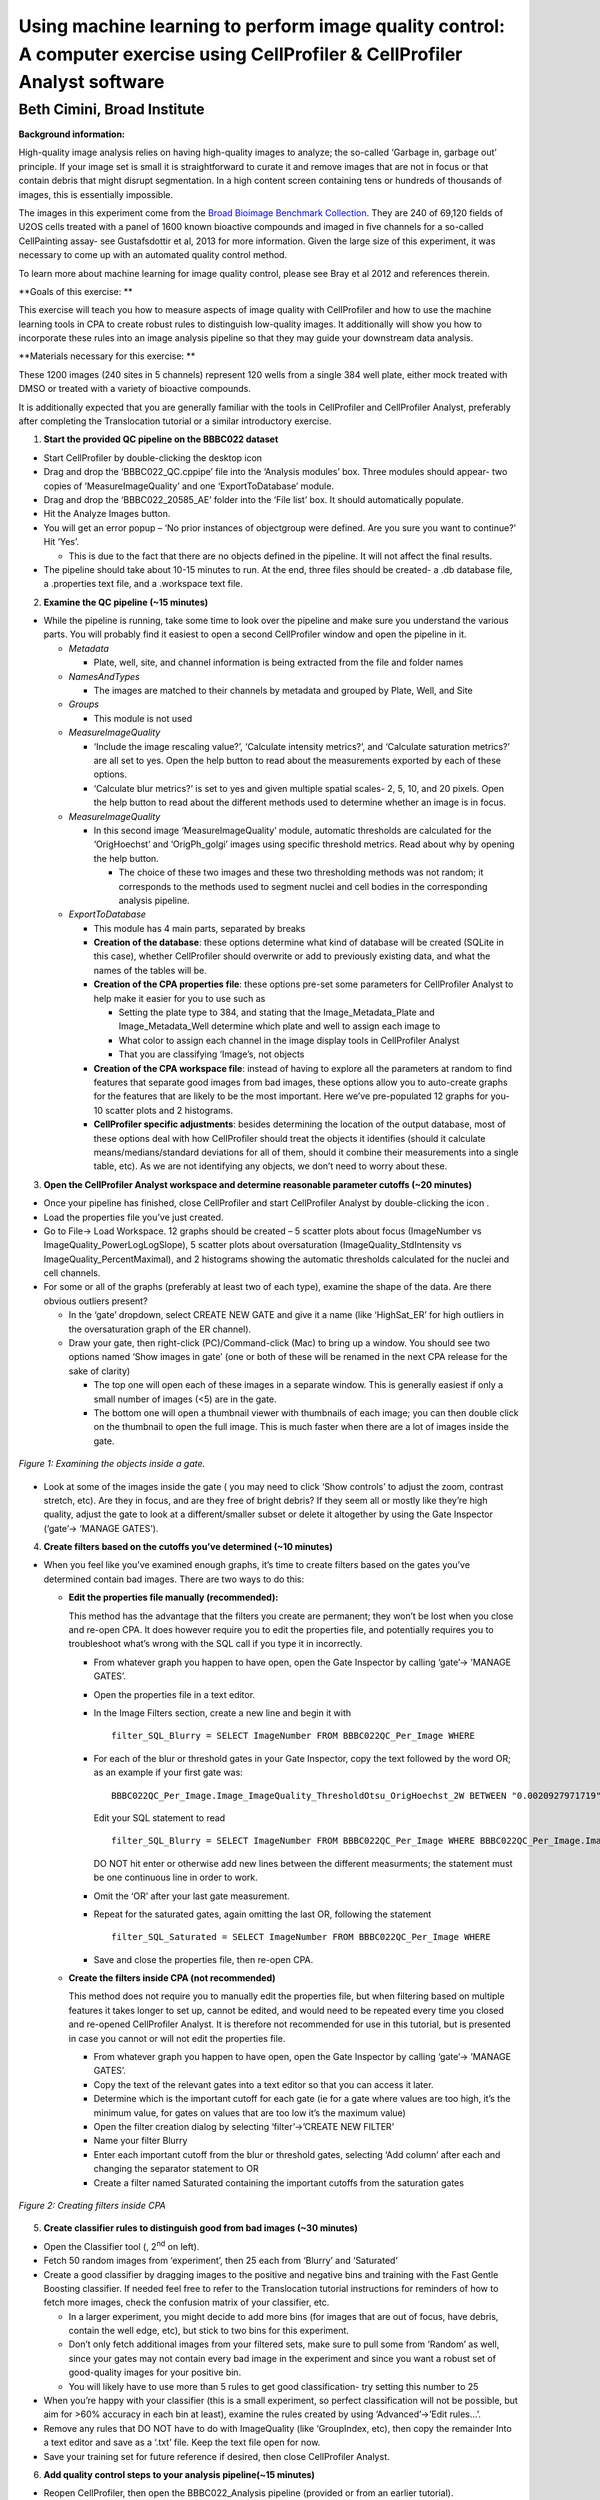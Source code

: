 Using machine learning to perform image quality control: A computer exercise using CellProfiler & CellProfiler Analyst software
===============================================================================================================================

Beth Cimini, Broad Institute
----------------------------

**Background information:**

High-quality image analysis relies on having high-quality images to
analyze; the so-called ‘Garbage in, garbage out’ principle. If your
image set is small it is straightforward to curate it and remove images
that are not in focus or that contain debris that might disrupt
segmentation. In a high content screen containing tens or hundreds of
thousands of images, this is essentially impossible.

The images in this experiment come from the `Broad Bioimage Benchmark
Collection <https://data.broadinstitute.org/bbbc/BBBC022/>`__. They are
240 of 69,120 fields of U2OS cells treated with a panel of 1600 known
bioactive compounds and imaged in five channels for a so-called
CellPainting assay- see Gustafsdottir et al, 2013 for more information.
Given the large size of this experiment, it was necessary to come up
with an automated quality control method.

To learn more about machine learning for image quality control, please
see Bray et al 2012 and references therein.

**Goals of this exercise: **

This exercise will teach you how to measure aspects of image quality
with CellProfiler and how to use the machine learning tools in CPA to
create robust rules to distinguish low-quality images. It additionally
will show you how to incorporate these rules into an image analysis
pipeline so that they may guide your downstream data analysis.

**Materials necessary for this exercise: **

These 1200 images (240 sites in 5 channels) represent 120 wells from a
single 384 well plate, either mock treated with DMSO or treated with a
variety of bioactive compounds.

It is additionally expected that you are generally familiar with the
tools in CellProfiler and CellProfiler Analyst, preferably after
completing the Translocation tutorial or a similar introductory
exercise.

1) **Start the provided QC pipeline on the BBBC022 dataset**

-  Start CellProfiler by double-clicking the desktop icon |Inline1|

-  Drag and drop the ‘BBBC022_QC.cppipe’ file into the ‘Analysis
   modules’ box. Three modules should appear- two copies of
   ‘MeasureImageQuality’ and one ‘ExportToDatabase’ module.

-  Drag and drop the ‘BBBC022_20585_AE’ folder into the ‘File list’ box.
   It should automatically populate.

-  Hit the Analyze Images button.

-  You will get an error popup – ‘No prior instances of objectgroup were
   defined. Are you sure you want to continue?’ Hit ‘Yes’.

   -  This is due to the fact that there are no objects defined in the
      pipeline. It will not affect the final results.

-  The pipeline should take about 10-15 minutes to run. At the end,
   three files should be created- a .db database file, a .properties
   text file, and a .workspace text file.

2) **Examine the QC pipeline (~15 minutes)**

-  While the pipeline is running, take some time to look over the
   pipeline and make sure you understand the various parts. You will
   probably find it easiest to open a second CellProfiler window and
   open the pipeline in it.

   -  *Metadata*

      -  Plate, well, site, and channel information is being extracted
         from the file and folder names

   -  *NamesAndTypes*

      -  The images are matched to their channels by metadata and
         grouped by Plate, Well, and Site

   -  *Groups*

      -  This module is not used

   -  *MeasureImageQuality*

      -  ‘Include the image rescaling value?’, ‘Calculate intensity
         metrics?’, and ‘Calculate saturation metrics?’ are all set to
         yes. Open the help |Inline2| button to read about the
         measurements exported by each of these options.

      -  ‘Calculate blur metrics?’ is set to yes and given multiple
         spatial scales- 2, 5, 10, and 20 pixels. Open the help |Inline2|
         button to read about the different methods used to determine
         whether an image is in focus.

   -  *MeasureImageQuality*

      -  In this second image ‘MeasureImageQuality’ module, automatic
         thresholds are calculated for the ‘OrigHoechst’ and
         ‘OrigPh_golgi’ images using specific threshold metrics. Read
         about why by opening the help |Inline2| button.

         -  The choice of these two images and these two thresholding
            methods was not random; it corresponds to the methods used
            to segment nuclei and cell bodies in the corresponding
            analysis pipeline.

   -  *ExportToDatabase*

      -  This module has 4 main parts, separated by breaks |Inline3|

      -  **Creation of the database**: these options determine what kind
         of database will be created (SQLite in this case), whether
         CellProfiler should overwrite or add to previously existing
         data, and what the names of the tables will be.

      -  **Creation of the CPA properties file**: these options pre-set
         some parameters for CellProfiler Analyst to help make it easier
         for you to use such as

         -  Setting the plate type to 384, and stating that the
            Image_Metadata_Plate and Image_Metadata_Well determine which
            plate and well to assign each image to

         -  What color to assign each channel in the image display tools
            in CellProfiler Analyst

         -  That you are classifying ‘Image’s, not objects

      -  **Creation of the CPA workspace file**: instead of having to
         explore all the parameters at random to find features that
         separate good images from bad images, these options allow you
         to auto-create graphs for the features that are likely to be
         the most important. Here we’ve pre-populated 12 graphs for you-
         10 scatter plots and 2 histograms.

      -  **CellProfiler specific adjustments**: besides determining the
         location of the output database, most of these options deal
         with how CellProfiler should treat the objects it identifies
         (should it calculate means/medians/standard deviations for all
         of them, should it combine their measurements into a single
         table, etc). As we are not identifying any objects, we don’t
         need to worry about these.

3) **Open the CellProfiler Analyst workspace and determine reasonable
   parameter cutoffs (~20 minutes)**

-  Once your pipeline has finished, close CellProfiler and start
   CellProfiler Analyst by double-clicking the icon |Inline4|.

-  Load the properties file you’ve just created.

-  Go to File-> Load Workspace. 12 graphs should be created – 5 scatter
   plots about focus (ImageNumber vs ImageQuality_PowerLogLogSlope), 5
   scatter plots about oversaturation (ImageQuality_StdIntensity vs
   ImageQuality_PercentMaximal), and 2 histograms showing the automatic
   thresholds calculated for the nuclei and cell channels.

-  For some or all of the graphs (preferably at least two of each type),
   examine the shape of the data. Are there obvious outliers present?

   -  In the ‘gate’ dropdown, select CREATE NEW GATE and give it a name
      (like ‘HighSat_ER’ for high outliers in the oversaturation graph
      of the ER channel).

   -  Draw your gate, then right-click (PC)/Command-click (Mac) to bring
      up a window. You should see two options named ‘Show images in
      gate’ (one or both of these will be renamed in the next CPA
      release for the sake of clarity)

      -  The top one will open each of these images in a separate
         window. This is generally easiest if only a small number of
         images (<5) are in the gate.

      -  The bottom one will open a thumbnail viewer with thumbnails of
         each image; you can then double click on the thumbnail to open
         the full image. This is much faster when there are a lot of
         images inside the gate.


.. figure:: ./TutorialImages/Fig1.png
   :align: center
   :width: 600

   *Figure 1: Examining the objects inside a gate.*

-  Look at some of the images inside the gate ( you may need to click
   ‘Show controls’ to adjust the zoom, contrast stretch, etc). Are they
   in focus, and are they free of bright debris? If they seem all or
   mostly like they’re high quality, adjust the gate to look at a
   different/smaller subset or delete it altogether by using the Gate
   Inspector (‘gate’-> ‘MANAGE GATES’).

4) **Create filters based on the cutoffs you’ve determined (~10
   minutes)**

-  When you feel like you’ve examined enough graphs, it’s time to create
   filters based on the gates you’ve determined contain bad images.
   There are two ways to do this:

   -  **Edit the properties file manually (recommended):**

      This method has the advantage that the filters you create are
      permanent; they won’t be lost when you close and re-open CPA. It
      does however require you to edit the properties file, and
      potentially requires you to troubleshoot what’s wrong with the SQL
      call if you type it in incorrectly.

      -  From whatever graph you happen to have open, open the Gate
         Inspector by calling ‘gate’-> ’MANAGE GATES’.

      -  Open the properties file in a text editor.

      -  In the Image Filters section, create a new line and begin it
         with

         ::

           filter_SQL_Blurry = SELECT ImageNumber FROM BBBC022QC_Per_Image WHERE

      -  For each of the blur or threshold gates in your Gate Inspector,
         copy the text followed by the word OR; as an example if your
         first gate was:

         ::

           BBBC022QC_Per_Image.Image_ImageQuality_ThresholdOtsu_OrigHoechst_2W BETWEEN "0.0020927971719" AND "0.0042271321255"

         Edit your SQL statement to read

         ::

           filter_SQL_Blurry = SELECT ImageNumber FROM BBBC022QC_Per_Image WHERE BBBC022QC_Per_Image.Image_ImageQuality_ThresholdOtsu_OrigHoechst_2W BETWEEN "0.0020927971719" AND "0.0042271321255" OR

         DO NOT hit enter or otherwise add new lines between the
         different measurments; the statement must be one continuous
         line in order to work.

      -  Omit the ‘OR’ after your last gate measurement.

      -  Repeat for the saturated gates, again omitting the last OR,
         following the statement

         ::

           filter_SQL_Saturated = SELECT ImageNumber FROM BBBC022QC_Per_Image WHERE

      -  Save and close the properties file, then re-open CPA.

   -  **Create the filters inside CPA (not recommended)**

      This method does not require you to manually edit the properties
      file, but when filtering based on multiple features it takes
      longer to set up, cannot be edited, and would need to be repeated
      every time you closed and re-opened CellProfiler Analyst. It is
      therefore not recommended for use in this tutorial, but is
      presented in case you cannot or will not edit the properties file.

      -  From whatever graph you happen to have open, open the Gate
         Inspector by calling ‘gate’-> ’MANAGE GATES’.

      -  Copy the text of the relevant gates into a text editor so that
         you can access it later.

      -  Determine which is the important cutoff for each gate (ie for a
         gate where values are too high, it’s the minimum value, for
         gates on values that are too low it’s the maximum value)

      -  Open the filter creation dialog by selecting ‘filter’->’CREATE
         NEW FILTER’

      -  Name your filter Blurry

      -  Enter each important cutoff from the blur or threshold gates,
         selecting ‘Add column’ after each and changing the separator
         statement to OR

      -  Create a filter named Saturated containing the important
         cutoffs from the saturation gates

.. figure:: ./TutorialImages/Fig2.png
   :align: center
   :width: 600

   *Figure 2: Creating filters inside CPA*

5) **Create classifier rules to distinguish good from bad images (~30
   minutes)**

-  Open the Classifier tool (|Inline5|, 2\ :sup:`nd` on left).

-  Fetch 50 random images from ‘experiment’, then 25 each from ‘Blurry’
   and ‘Saturated’

-  Create a good classifier by dragging images to the positive and
   negative bins and training with the Fast Gentle Boosting classifier.
   If needed feel free to refer to the Translocation tutorial
   instructions for reminders of how to fetch more images, check the
   confusion matrix of your classifier, etc.

   -  In a larger experiment, you might decide to add more bins (for
      images that are out of focus, have debris, contain the well edge,
      etc), but stick to two bins for this experiment.

   -  Don’t only fetch additional images from your filtered sets, make
      sure to pull some from ‘Random’ as well, since your gates may not
      contain every bad image in the experiment and since you want a
      robust set of good-quality images for your positive bin.

   -  You will likely have to use more than 5 rules to get good
      classification- try setting this number to 25

-  When you’re happy with your classifier (this is a small experiment,
   so perfect classification will not be possible, but aim for >60%
   accuracy in each bin at least), examine the rules created by using
   ‘Advanced’->’Edit rules…’.

-  Remove any rules that DO NOT have to do with ImageQuality (like
   ‘GroupIndex, etc), then copy the remainder Into a text editor and
   save as a ‘.txt’ file. Keep the text file open for now.

-  Save your training set for future reference if desired, then close
   CellProfiler Analyst.

6) **Add quality control steps to your analysis pipeline(~15 minutes)**

-  Reopen CellProfiler, then open the BBBC022_Analysis pipeline
   (provided or from an earlier tutorial).

-  Reopen the BBBC022_QC pipeline for reference, either in a separate
   CellProfiler window or in a text editor.

-  Click on the |Inline6| button to open the ‘Add modules’ window

-  If your rule set contains any rules based on
   ‘ImageQuality_Threshold’, add two ‘MeasureImageQuality’ modules (from
   the ‘Measurement’ category) to the very top of your pipeline,
   otherwise add one.

-  Configure the ‘MeasureImageQuality’ module(s) so that they’ll provide
   all the measurements specified in your rules file; you can refer to
   the settings in the QC pipeline and/or the rules file to determine
   which these are.

   -  For measurements that end in a number, like
      ‘Image_ImageQuality_Correlation_OrigER_10’, the number refers to
      the ‘Spatial scale for blur measurements’ scale specified. You
      started by measuring the blur at 4 scales, but you may or may not
      need all of them based on the rules selected.

-  Add the ‘FlagImage’ module from the ‘Data Tools’ category.

-  Leave the flag category as ‘Metadata’, and the name as ‘QCFlag’

   -  If you had created many bins in your classification, you would set
      this name as something more descriptive, such as ‘QCDebris’, since
      you’d have a different flag name for each bin in your classifier.

-  Leave the ‘Skip image set if flagged?’ setting at no

   -  Your classifier probably wasn’t incredibly accurate, so setting
      this to ‘yes’ might result in throwing out real data while still
      not excluding all the bad images. Nevertheless, if you had far
      more images than you felt you needed you *could* set this to yes.

-  Set ‘Flag is based on’ to ‘Rules’ and provide the path and file
   information to your rules text file.

-  Set the Class number to whatever class in your rule set represents
   the bad images- this is 2 if you kept the default bins and dragged
   bad images to the ‘Negative’ bin.

-  Save your pipeline.

.. |Inline1| image:: ./TutorialImages/Inline1.png
   :width: 25
.. |Inline2| image:: ./TutorialImages/Inline2.png
   :width: 20
.. |Inline3| image:: ./TutorialImages/Inline3.png
   :width: 300
.. |Inline4| image:: ./TutorialImages/Inline4.png
   :width: 25
.. |Inline5| image:: ./TutorialImages/Inline5.png
.. |Inline6| image:: ./TutorialImages/Inline6.png
   :width: 20
